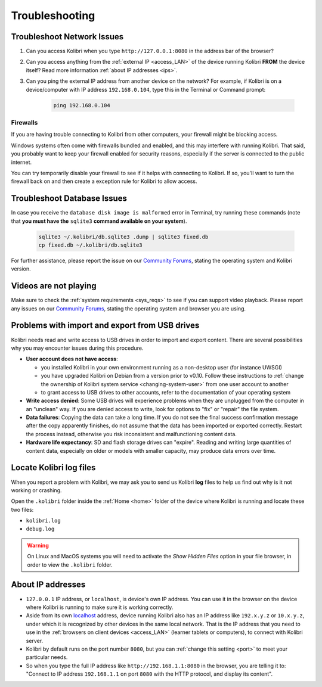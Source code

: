 .. _support:

Troubleshooting
~~~~~~~~~~~~~~~

.. _network:

Troubleshoot Network Issues
---------------------------

#. Can you access Kolibri when you type ``http://127.0.0.1:8080`` in the address bar of the browser?
#. Can you access anything from the :ref:`external IP <access_LAN>` of the device running Kolibri **FROM** the device itself? Read more information :ref:`about IP addresses <ips>`.
#. Can you ping the external IP address from another device on the network? For example, if Kolibri is on a device/computer with IP address ``192.168.0.104``, type this in the Terminal or Command prompt:

	.. code-block:: bash
	   
	   ping 192.168.0.104


.. _firewalls:

Firewalls
*********

If you are having trouble connecting to Kolibri from other computers, your firewall might be blocking access.

Windows systems often come with firewalls bundled and enabled, and this may interfere with running Kolibri. That said, you probably want to keep your firewall enabled for security reasons, especially if the server is connected to the public internet.

You can try temporarily disable your firewall to see if it helps with connecting to Kolibri. If so, you'll want to turn the firewall back on and then create a exception rule for Kolibri to allow access.


Troubleshoot Database Issues
----------------------------

In case you receive the ``database disk image is malformed`` error in Terminal, try running these commands (note that **you must have the** ``sqlite3`` **command available on your system**).

  .. code-block:: bash

    sqlite3 ~/.kolibri/db.sqlite3 .dump | sqlite3 fixed.db 
    cp fixed.db ~/.kolibri/db.sqlite3

For further assistance, please report the issue on our `Community Forums <https://community.learningequality.org/>`_, stating the operating system and Kolibri version.


Videos are not playing
----------------------

Make sure to check the :ref:`system requirements <sys_reqs>` to see if you can support video playback. Please report any issues on our `Community Forums <https://community.learningequality.org/>`_, stating the operating system and browser you are using.


Problems with import and export from USB drives
-----------------------------------------------

Kolibri needs read and write access to USB drives in order to import and export content. There are several possibilities why you may encounter issues during this procedure.

* **User account does not have access**:

  - you installed Kolibri in your own environment running as a non-desktop user (for instance UWSGI)
  - you have upgraded Kolibri on Debian from a version prior to v0.10. Follow these instructions to :ref:`change the ownership of Kolibri system service <changing-system-user>` from one user account to another
  - to grant access to USB drives to other accounts, refer to the documentation of your operating system

* **Write access denied**: Some USB drives will experience problems when they are unplugged from the computer in an "unclean" way. If you are denied access to write, look for options to "fix" or "repair" the file system.

* **Data failures**: Copying the data can take a long time. If you do not see the final success confirmation message after the copy apparently finishes, do not assume that the data has been imported or exported correctly. Restart the process instead, otherwise you risk inconsistent and malfunctioning content data.

* **Hardware life expectancy**: SD and flash storage drives can "expire". Reading and writing large quantities of content data, especially on older or models with smaller capacity, may produce data errors over time.


Locate Kolibri log files
------------------------

When you report a problem with Kolibri, we may ask you to send us Kolibri **log** files to help us find out why is it not working or crashing. 

Open the ``.kolibri`` folder inside the :ref:`Home <home>` folder of the device where Kolibri is running and locate these two files:

* ``kolibri.log``
* ``debug.log``

.. warning:: On Linux and MacOS systems you will need to activate the *Show Hidden Files* option in your file browser, in order to view the ``.kolibri`` folder.


.. _ips:

About IP addresses
------------------

.. ``0.0.0.0`` = A special IP address on the **server** (your device running Kolibri and "serving" its content to others in the local network), which actually means "all available IP addresses". It's a kind of alias. But accessing ``0.0.0.0`` from another computer doesn't make sense and doesn't work. By default, Kolibri will serve on ``0.0.0.0``, which essentially means all IP addresses that are available on the device will render Kolibri accessible.

* ``127.0.0.1`` IP address, or ``localhost``, is device's own IP address. You can use it in the browser on the device where Kolibri is running to make sure it is working correctly. 
* Aside from its own `localhost <https://en.wikipedia.org/wiki/Localhost>`_ address, device running Kolibri also has an IP address like ``192.x.y.z`` or ``10.x.y.z``, under which it is recognized by other devices in the same local network. That is the IP address that you need to use in the :ref:`browsers on client devices <access_LAN>` (learner tablets or computers), to connect with Kolibri server.
* Kolibri by default runs on the port number ``8080``, but you can :ref:`change this setting <port>` to meet your particular needs.
* So when you type the full IP address like ``http://192.168.1.1:8080`` in the browser, you are telling it to: "Connect to IP address ``192.168.1.1`` on port ``8080`` with the HTTP protocol, and display its content".

